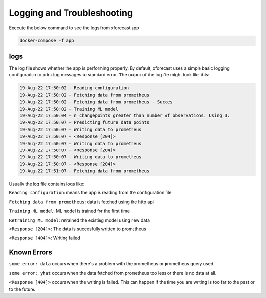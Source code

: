Logging and Troubleshooting
===========================

Execute the below command to see the logs from xforecast app

.. code-block:: bash

    docker-compose -f app

logs 
----
The log file shows whether the app is performing properly. By default, xforecast uses a simple basic logging configuration to print log messages to standard error. The output of the log file might look like this:

.. code-block:: bash

    19-Aug-22 17:50:02 - Reading configuration
    19-Aug-22 17:50:02 - Fetching data from prometheus
    19-Aug-22 17:50:02 - Fetching data from prometheus - Succes
    19-Aug-22 17:50:02 - Training ML model
    19-Aug-22 17:50:04 - n_changepoints greater than number of observations. Using 3.
    19-Aug-22 17:50:07 - Predicting future data points
    19-Aug-22 17:50:07 - Writing data to prometheus
    19-Aug-22 17:50:07 - <Response [204]>
    19-Aug-22 17:50:07 - Writing data to prometheus
    19-Aug-22 17:50:07 - <Response [204]>
    19-Aug-22 17:50:07 - Writing data to prometheus
    19-Aug-22 17:50:07 - <Response [204]>
    19-Aug-22 17:51:07 - Fetching data from prometheus

Usually the log file contains logs like:

``Reading configuration``: means the app is reading from the configuration file 

``Fetching data from prometheus``: data is fetched using the http api 

``Training ML model``: ML model is trained for the first time 

``Retraining ML model``: retrained the existing model using new data

``<Response [204]>``: The data is succesfully written to prometheus

``<Response [404]>``: Writing failed 

Known Errors
------------

``some error: data`` occurs when there's a problem with the prometheus or prometheus query used.

``some error: yhat`` occurs when the data fetched from prometheus too less or there is no data at all.

``<Response [404]>`` occurs when the writing is failed. This can happen if the time you are writing is too far to the past or to the future.
 

